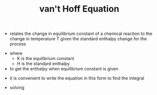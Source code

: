 #+TITLE: van't Hoff Equation
- relates the change in equilibrium constant of a chemical reaction to the change in temperature T given the standard enthalpy change for the process
\begin{equation}
\frac{\partial}{\partial T} ln K = \frac{\Delta H}{R T^2}
\end{equation}
- where
  - K is the equilibrium constant
  - H is the standard enthalpy
- to get the enthalpy when equilibrium constant is given
\begin{equation}
\Delta H = -R T^2(\frac{\partial ln K}{\partial T})
\end{equation}
- it is convenient to write the equation in this form to find the integral
\begin{equation}
\frac{d ln K}{d \frac{1}{T}} = -\frac{\Delta H}{R}
\end{equation}
- solving
\begin{equation}
ln(\frac{K_2}{K_1}) = -\frac{\Delta H}{R} (\frac{1}{T_2} - \frac{1}{T_1})
\end{equation}
